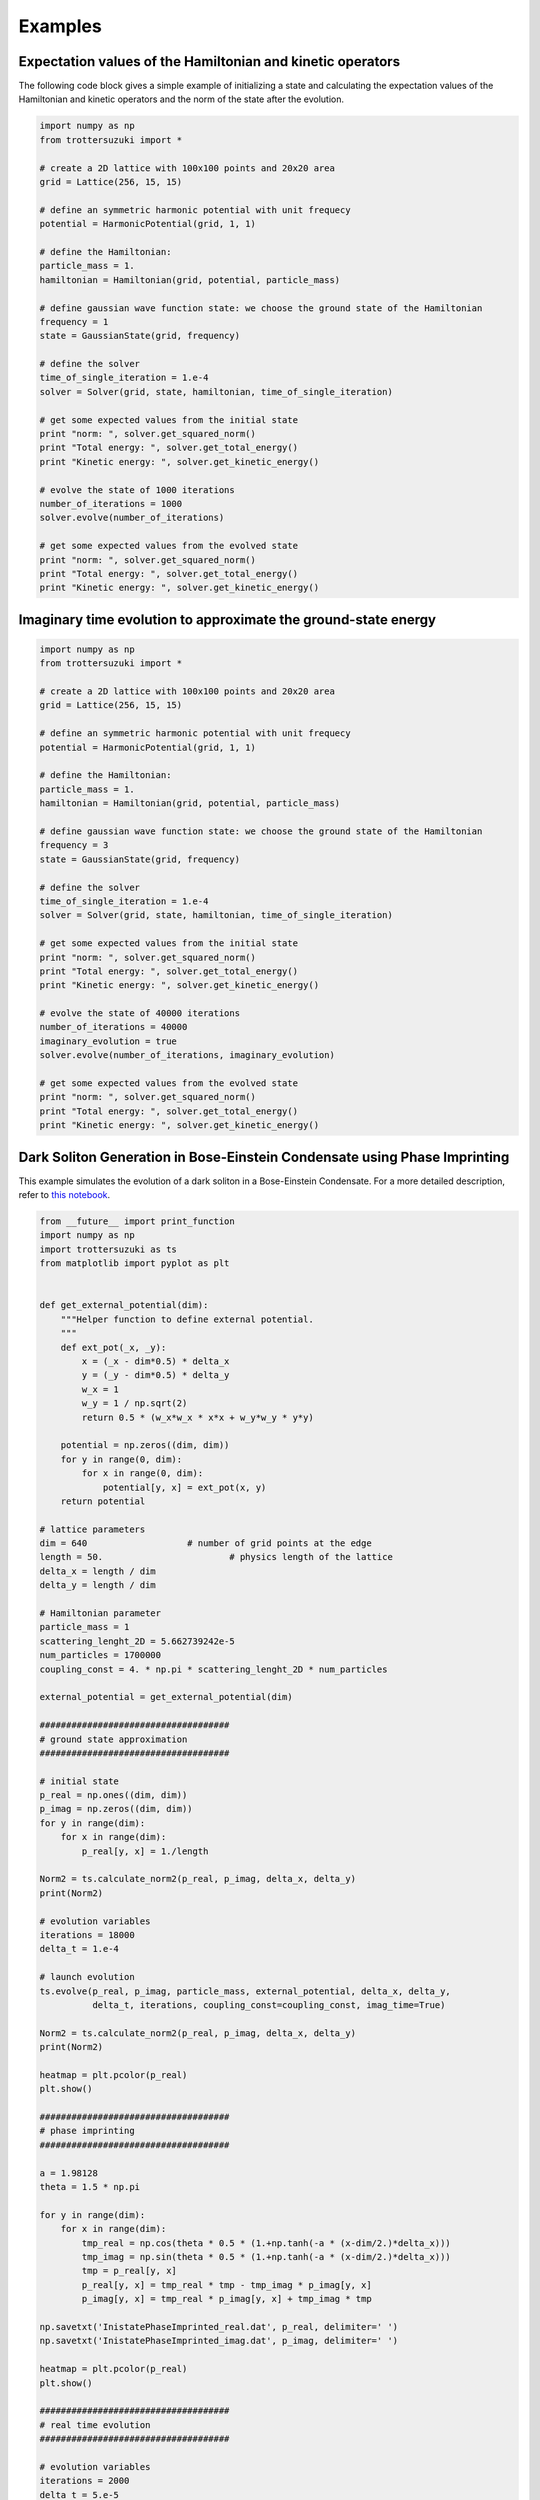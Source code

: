 ********
Examples
********

Expectation values of the Hamiltonian and kinetic operators
-----------------------------------------------------------
The following code block gives a simple example of initializing a state and calculating the expectation values of the Hamiltonian and kinetic operators and the norm of the state after the evolution.

.. code-block:: python
			
    import numpy as np
    from trottersuzuki import *

    # create a 2D lattice with 100x100 points and 20x20 area
    grid = Lattice(256, 15, 15)

    # define an symmetric harmonic potential with unit frequecy
    potential = HarmonicPotential(grid, 1, 1)

    # define the Hamiltonian:
    particle_mass = 1.
    hamiltonian = Hamiltonian(grid, potential, particle_mass)

    # define gaussian wave function state: we choose the ground state of the Hamiltonian
    frequency = 1
    state = GaussianState(grid, frequency)

    # define the solver
    time_of_single_iteration = 1.e-4
    solver = Solver(grid, state, hamiltonian, time_of_single_iteration)

    # get some expected values from the initial state
    print "norm: ", solver.get_squared_norm()
    print "Total energy: ", solver.get_total_energy()
    print "Kinetic energy: ", solver.get_kinetic_energy()

    # evolve the state of 1000 iterations
    number_of_iterations = 1000
    solver.evolve(number_of_iterations)

    # get some expected values from the evolved state
    print "norm: ", solver.get_squared_norm()
    print "Total energy: ", solver.get_total_energy()
    print "Kinetic energy: ", solver.get_kinetic_energy()



Imaginary time evolution to approximate the ground-state energy
---------------------------------------------------------------
.. code-block:: python

    import numpy as np
    from trottersuzuki import *

    # create a 2D lattice with 100x100 points and 20x20 area
    grid = Lattice(256, 15, 15)

    # define an symmetric harmonic potential with unit frequecy
    potential = HarmonicPotential(grid, 1, 1)

    # define the Hamiltonian:
    particle_mass = 1.
    hamiltonian = Hamiltonian(grid, potential, particle_mass)

    # define gaussian wave function state: we choose the ground state of the Hamiltonian
    frequency = 3
    state = GaussianState(grid, frequency)

    # define the solver
    time_of_single_iteration = 1.e-4
    solver = Solver(grid, state, hamiltonian, time_of_single_iteration)

    # get some expected values from the initial state
    print "norm: ", solver.get_squared_norm()
    print "Total energy: ", solver.get_total_energy()
    print "Kinetic energy: ", solver.get_kinetic_energy()

    # evolve the state of 40000 iterations
    number_of_iterations = 40000
    imaginary_evolution = true
    solver.evolve(number_of_iterations, imaginary_evolution)

    # get some expected values from the evolved state
    print "norm: ", solver.get_squared_norm()
    print "Total energy: ", solver.get_total_energy()
    print "Kinetic energy: ", solver.get_kinetic_energy()


Dark Soliton Generation in Bose-Einstein Condensate using Phase Imprinting
--------------------------------------------------------------------------
This example simulates the evolution of a dark soliton in a Bose-Einstein Condensate. For a more detailed description, refer to `this notebook <https://github.com/Lucacalderaro/Master-Thesis/blob/master/Soliton%20generation%20on%20Bose-Einstein%20Condensate.ipynb>`_.

.. code-block:: python

    from __future__ import print_function
    import numpy as np
    import trottersuzuki as ts
    from matplotlib import pyplot as plt


    def get_external_potential(dim):
        """Helper function to define external potential.
        """
        def ext_pot(_x, _y):
            x = (_x - dim*0.5) * delta_x
            y = (_y - dim*0.5) * delta_y
            w_x = 1
            w_y = 1 / np.sqrt(2)
            return 0.5 * (w_x*w_x * x*x + w_y*w_y * y*y)

        potential = np.zeros((dim, dim))
        for y in range(0, dim):
            for x in range(0, dim):
                potential[y, x] = ext_pot(x, y)
        return potential

    # lattice parameters
    dim = 640			# number of grid points at the edge
    length = 50.			# physics length of the lattice
    delta_x = length / dim
    delta_y = length / dim

    # Hamiltonian parameter
    particle_mass = 1
    scattering_lenght_2D = 5.662739242e-5
    num_particles = 1700000
    coupling_const = 4. * np.pi * scattering_lenght_2D * num_particles

    external_potential = get_external_potential(dim)

    ####################################
    # ground state approximation
    ####################################

    # initial state
    p_real = np.ones((dim, dim))
    p_imag = np.zeros((dim, dim))
    for y in range(dim):
        for x in range(dim):
            p_real[y, x] = 1./length

    Norm2 = ts.calculate_norm2(p_real, p_imag, delta_x, delta_y)
    print(Norm2)

    # evolution variables
    iterations = 18000
    delta_t = 1.e-4

    # launch evolution
    ts.evolve(p_real, p_imag, particle_mass, external_potential, delta_x, delta_y,
              delta_t, iterations, coupling_const=coupling_const, imag_time=True)

    Norm2 = ts.calculate_norm2(p_real, p_imag, delta_x, delta_y)
    print(Norm2)

    heatmap = plt.pcolor(p_real)
    plt.show()

    ####################################
    # phase imprinting
    ####################################

    a = 1.98128
    theta = 1.5 * np.pi

    for y in range(dim):
        for x in range(dim):
            tmp_real = np.cos(theta * 0.5 * (1.+np.tanh(-a * (x-dim/2.)*delta_x)))
            tmp_imag = np.sin(theta * 0.5 * (1.+np.tanh(-a * (x-dim/2.)*delta_x)))
            tmp = p_real[y, x]
            p_real[y, x] = tmp_real * tmp - tmp_imag * p_imag[y, x]
            p_imag[y, x] = tmp_real * p_imag[y, x] + tmp_imag * tmp

    np.savetxt('InistatePhaseImprinted_real.dat', p_real, delimiter=' ')
    np.savetxt('InistatePhaseImprinted_imag.dat', p_imag, delimiter=' ')

    heatmap = plt.pcolor(p_real)
    plt.show()

    ####################################
    # real time evolution
    ####################################

    # evolution variables
    iterations = 2000
    delta_t = 5.e-5
    kernel_type = 0

    # launch evolution
    ts.evolve(p_real, p_imag, particle_mass, external_potential,
              delta_x, delta_y, delta_t, iterations, coupling_const=coupling_const)

    # calculate particle density
    norm_2 = np.ones((dim, dim))
    for y in range(dim):
        for x in range(dim):
            norm_2[y, x] = (p_real[y, x] * p_real[y, x] +
                            p_imag[y, x] * p_imag[y, x]) * num_particles

    heatmap = plt.pcolor(norm_2)
    plt.show()

The results are the following plots:

.. image:: figures/bec1.png

.. image:: figures/bec2.png

.. image:: figures/bec3.png
